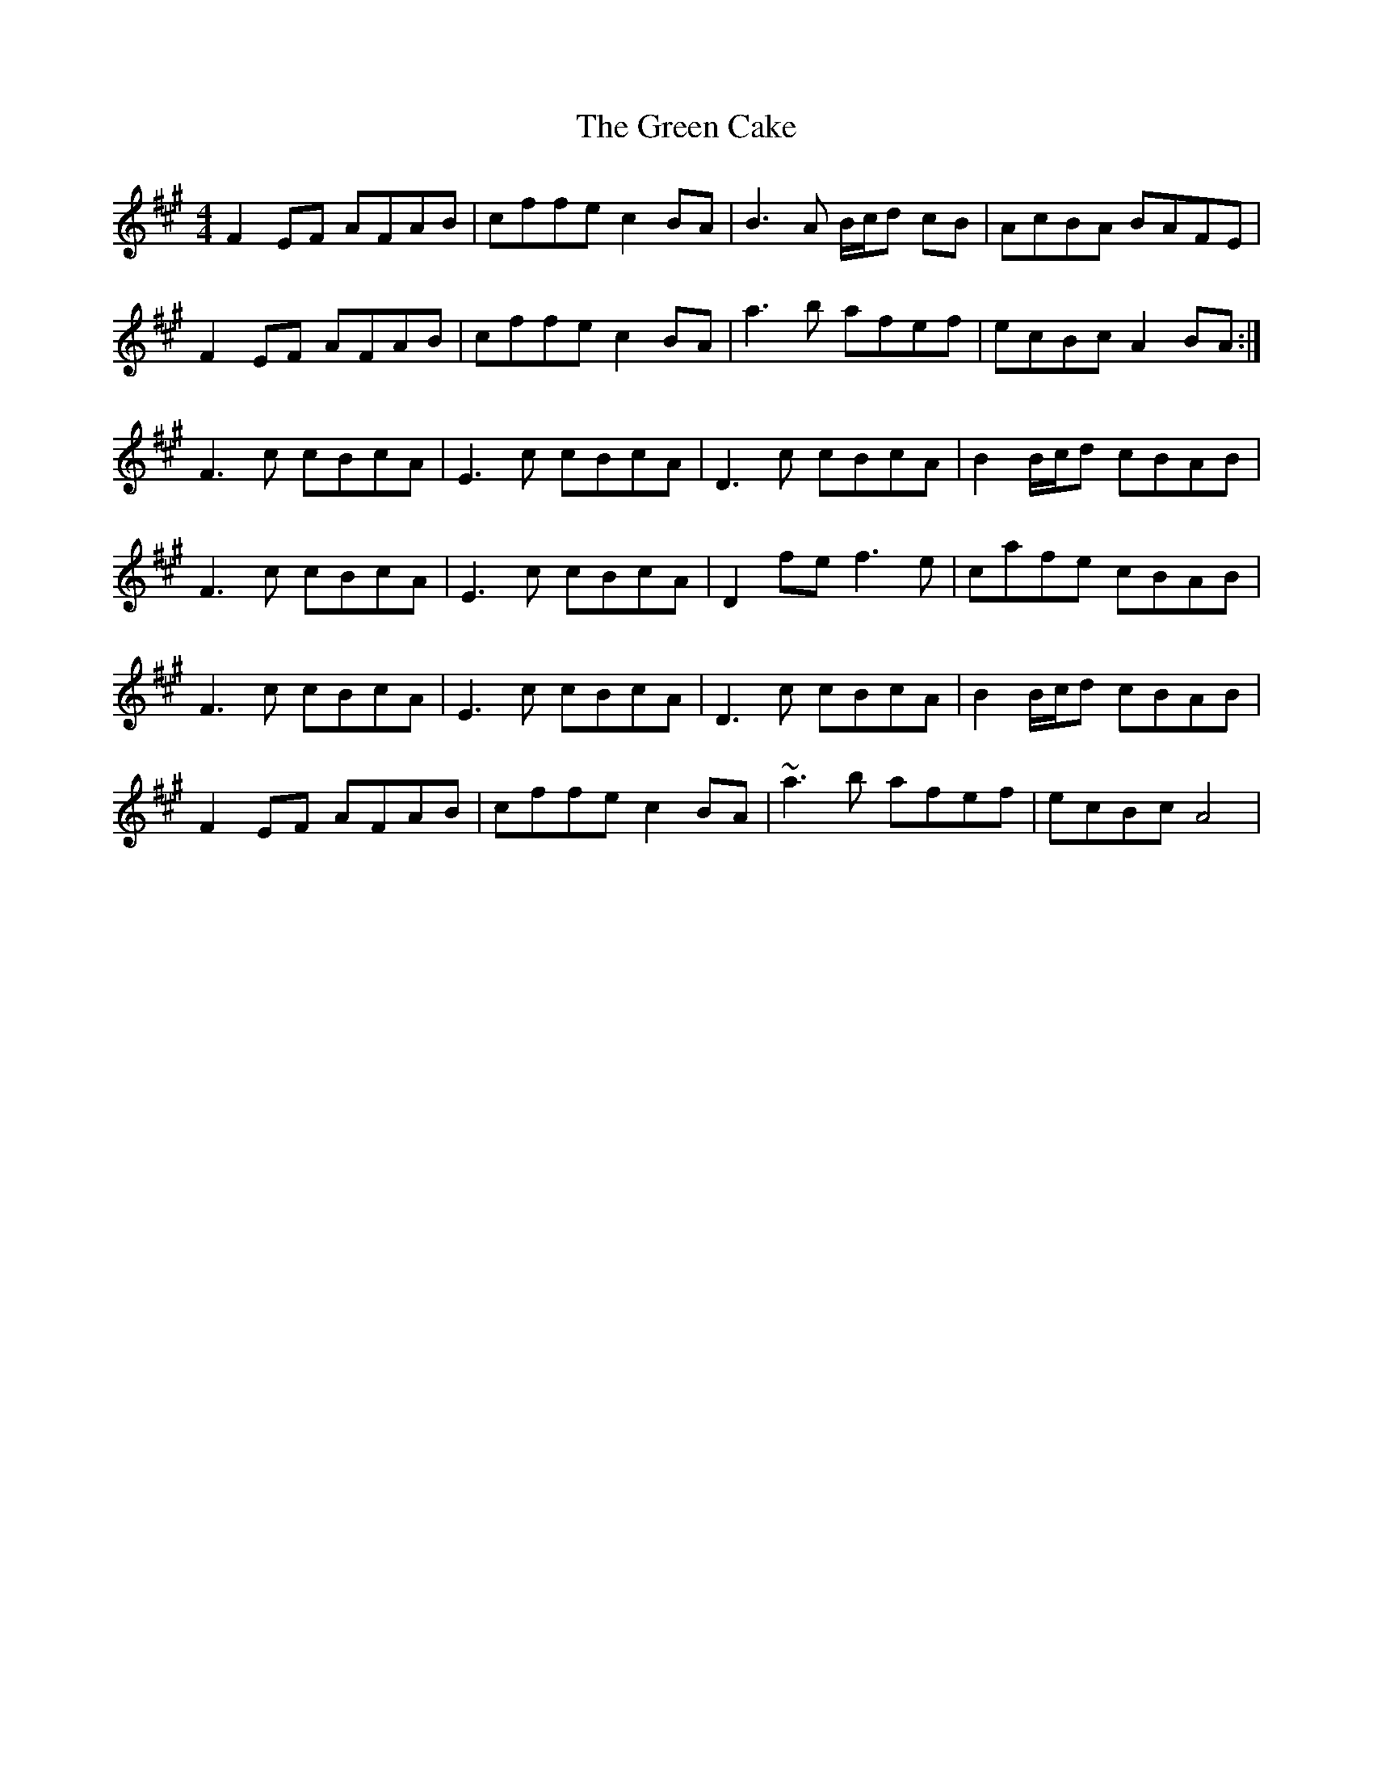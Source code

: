 X: 16029
T: Green Cake, The
R: reel
M: 4/4
K: Amajor
F2EF AFAB|cffe c2 BA|B3A B/c/d cB|AcBA BAFE|
F2EF AFAB|cffe c2 BA|a3b afef|ecBc A2 BA:|
F3c cBcA|E3c cBcA|D3c cBcA|B2 B/c/d cBAB|
F3c cBcA|E3c cBcA|D2 fe f3e|cafe cBAB|
F3c cBcA|E3c cBcA|D3c cBcA|B2 B/c/d cBAB|
F2EF AFAB|cffe c2 BA|~a3b afef|ecBc A4|

